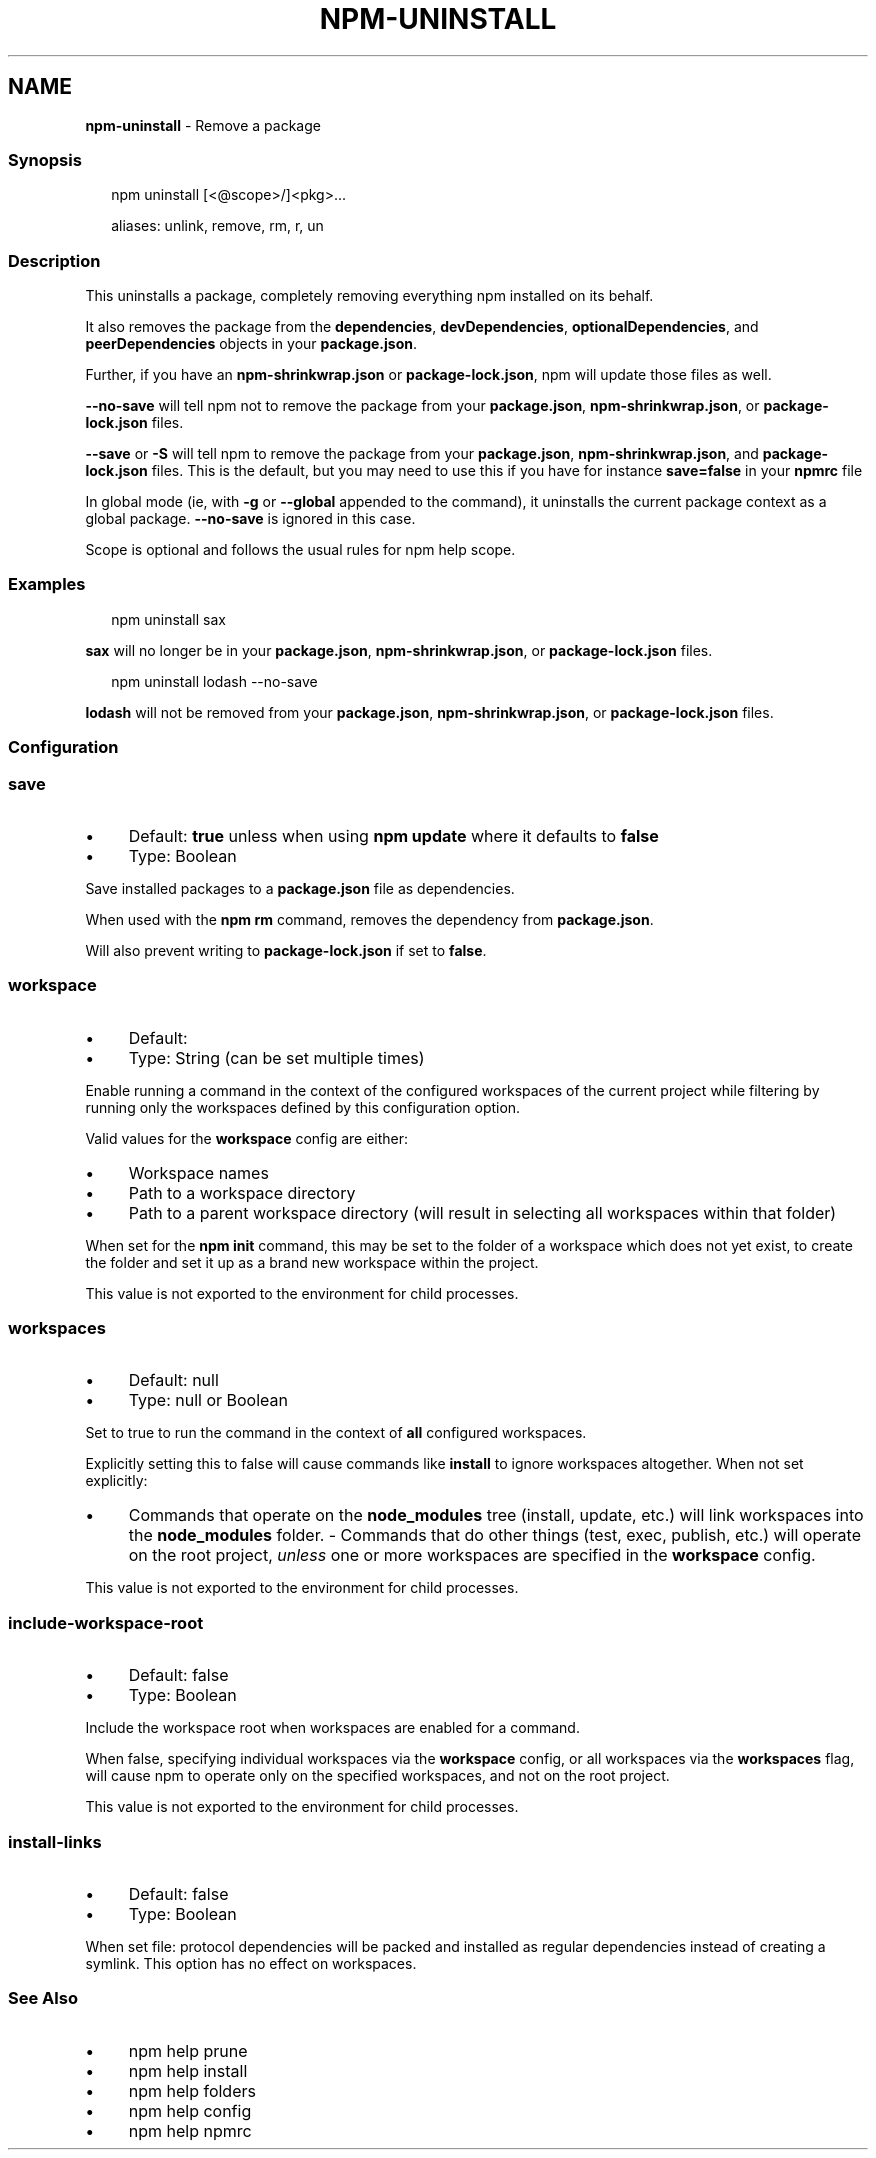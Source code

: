 .TH "NPM-UNINSTALL" "1" "April 2023" "" ""
.SH "NAME"
\fBnpm-uninstall\fR - Remove a package
.SS "Synopsis"
.P
.RS 2
.nf
npm uninstall \[lB]<@scope>/\[rB]<pkg>...

aliases: unlink, remove, rm, r, un
.fi
.RE
.SS "Description"
.P
This uninstalls a package, completely removing everything npm installed on its behalf.
.P
It also removes the package from the \fBdependencies\fR, \fBdevDependencies\fR, \fBoptionalDependencies\fR, and \fBpeerDependencies\fR objects in your \fBpackage.json\fR.
.P
Further, if you have an \fBnpm-shrinkwrap.json\fR or \fBpackage-lock.json\fR, npm will update those files as well.
.P
\fB--no-save\fR will tell npm not to remove the package from your \fBpackage.json\fR, \fBnpm-shrinkwrap.json\fR, or \fBpackage-lock.json\fR files.
.P
\fB--save\fR or \fB-S\fR will tell npm to remove the package from your \fBpackage.json\fR, \fBnpm-shrinkwrap.json\fR, and \fBpackage-lock.json\fR files. This is the default, but you may need to use this if you have for instance \fBsave=false\fR in your \fBnpmrc\fR file
.P
In global mode (ie, with \fB-g\fR or \fB--global\fR appended to the command), it uninstalls the current package context as a global package. \fB--no-save\fR is ignored in this case.
.P
Scope is optional and follows the usual rules for npm help scope.
.SS "Examples"
.P
.RS 2
.nf
npm uninstall sax
.fi
.RE
.P
\fBsax\fR will no longer be in your \fBpackage.json\fR, \fBnpm-shrinkwrap.json\fR, or \fBpackage-lock.json\fR files.
.P
.RS 2
.nf
npm uninstall lodash --no-save
.fi
.RE
.P
\fBlodash\fR will not be removed from your \fBpackage.json\fR, \fBnpm-shrinkwrap.json\fR, or \fBpackage-lock.json\fR files.
.SS "Configuration"
.SS "\fBsave\fR"
.RS 0
.IP \(bu 4
Default: \fBtrue\fR unless when using \fBnpm update\fR where it defaults to \fBfalse\fR
.IP \(bu 4
Type: Boolean
.RE 0

.P
Save installed packages to a \fBpackage.json\fR file as dependencies.
.P
When used with the \fBnpm rm\fR command, removes the dependency from \fBpackage.json\fR.
.P
Will also prevent writing to \fBpackage-lock.json\fR if set to \fBfalse\fR.
.SS "\fBworkspace\fR"
.RS 0
.IP \(bu 4
Default:
.IP \(bu 4
Type: String (can be set multiple times)
.RE 0

.P
Enable running a command in the context of the configured workspaces of the current project while filtering by running only the workspaces defined by this configuration option.
.P
Valid values for the \fBworkspace\fR config are either:
.RS 0
.IP \(bu 4
Workspace names
.IP \(bu 4
Path to a workspace directory
.IP \(bu 4
Path to a parent workspace directory (will result in selecting all workspaces within that folder)
.RE 0

.P
When set for the \fBnpm init\fR command, this may be set to the folder of a workspace which does not yet exist, to create the folder and set it up as a brand new workspace within the project.
.P
This value is not exported to the environment for child processes.
.SS "\fBworkspaces\fR"
.RS 0
.IP \(bu 4
Default: null
.IP \(bu 4
Type: null or Boolean
.RE 0

.P
Set to true to run the command in the context of \fBall\fR configured workspaces.
.P
Explicitly setting this to false will cause commands like \fBinstall\fR to ignore workspaces altogether. When not set explicitly:
.RS 0
.IP \(bu 4
Commands that operate on the \fBnode_modules\fR tree (install, update, etc.) will link workspaces into the \fBnode_modules\fR folder. - Commands that do other things (test, exec, publish, etc.) will operate on the root project, \fIunless\fR one or more workspaces are specified in the \fBworkspace\fR config.
.RE 0

.P
This value is not exported to the environment for child processes.
.SS "\fBinclude-workspace-root\fR"
.RS 0
.IP \(bu 4
Default: false
.IP \(bu 4
Type: Boolean
.RE 0

.P
Include the workspace root when workspaces are enabled for a command.
.P
When false, specifying individual workspaces via the \fBworkspace\fR config, or all workspaces via the \fBworkspaces\fR flag, will cause npm to operate only on the specified workspaces, and not on the root project.
.P
This value is not exported to the environment for child processes.
.SS "\fBinstall-links\fR"
.RS 0
.IP \(bu 4
Default: false
.IP \(bu 4
Type: Boolean
.RE 0

.P
When set file: protocol dependencies will be packed and installed as regular dependencies instead of creating a symlink. This option has no effect on workspaces.
.SS "See Also"
.RS 0
.IP \(bu 4
npm help prune
.IP \(bu 4
npm help install
.IP \(bu 4
npm help folders
.IP \(bu 4
npm help config
.IP \(bu 4
npm help npmrc
.RE 0
